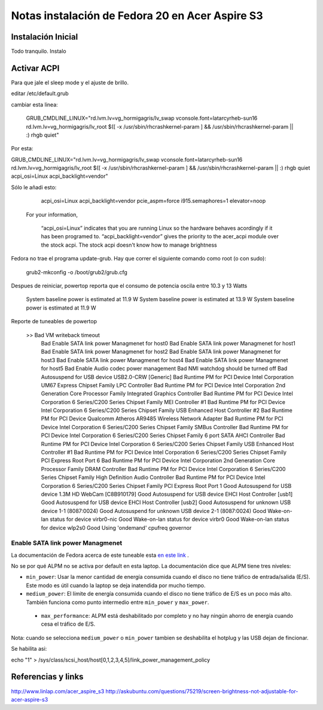 Notas instalación de Fedora 20 en Acer Aspire S3 
================================================

.. author:: default
.. categories:: fedora, español
.. tags:: Fedora 20, instalación, acer aspire
.. comments::


Instalación Inicial
-------------------

Todo tranquilo. Instalo 


Activar ACPI
------------

Para que jale el sleep mode y el ajuste de brillo.

editar /etc/default.grub

cambiar esta linea:

    GRUB_CMDLINE_LINUX="rd.lvm.lv=vg_hormigagris/lv_swap vconsole.font=latarcyrheb-sun16 rd.lvm.lv=vg_hormigagris/lv_root $([ -x /usr/sbin/rhcrashkernel-param ] && /usr/sbin/rhcrashkernel-param || :) rhgb quiet"

Por esta:

GRUB_CMDLINE_LINUX="rd.lvm.lv=vg_hormigagris/lv_swap vconsole.font=latarcyrheb-sun16 rd.lvm.lv=vg_hormigagris/lv_root $([ -x /usr/sbin/rhcrashkernel-param ] && /usr/sbin/rhcrashkernel-param || :) rhgb quiet acpi_osi=Linux acpi_backlight=vendor"

Sólo le añadi esto:

    acpi_osi=Linux acpi_backlight=vendor pcie_aspm=force i915.semaphores=1 elevator=noop


 For your information,

    “acpi_osi=Linux” indicates that you are running Linux so the hardware behaves acordingly if it has been programed to.
    “acpi_backlight=vendor” gives the priority to the acer_acpi module over the stock acpi. The stock acpi doesn't know how to manage brightness


Fedora no trae el programa update-grub. Hay que correr el siguiente comando como root (o con sudo):

    grub2-mkconfig -o /boot/grub2/grub.cfg


Despues de reiniciar, powertop reporta que el consumo de potencia oscila entre 10.3 y 13 Watts

    System baseline power is estimated at 11.9 W
    System baseline power is estimated at 13.9 W
    System baseline power is estimated at 11.9 W

Reporte de tuneables de powertop

    >> Bad           VM writeback timeout                                                                                   
       Bad           Enable SATA link power Managmenet for host0
       Bad           Enable SATA link power Managmenet for host1
       Bad           Enable SATA link power Managmenet for host2
       Bad           Enable SATA link power Managmenet for host3
       Bad           Enable SATA link power Managmenet for host4
       Bad           Enable SATA link power Managmenet for host5
       Bad           Enable Audio codec power management
       Bad           NMI watchdog should be turned off
       Bad           Autosuspend for USB device USB2.0-CRW [Generic]
       Bad           Runtime PM for PCI Device Intel Corporation UM67 Express Chipset Family LPC Controller
       Bad           Runtime PM for PCI Device Intel Corporation 2nd Generation Core Processor Family Integrated Graphics Controller
       Bad           Runtime PM for PCI Device Intel Corporation 6 Series/C200 Series Chipset Family MEI Controller #1
       Bad           Runtime PM for PCI Device Intel Corporation 6 Series/C200 Series Chipset Family USB Enhanced Host Controller #2
       Bad           Runtime PM for PCI Device Qualcomm Atheros AR9485 Wireless Network Adapter
       Bad           Runtime PM for PCI Device Intel Corporation 6 Series/C200 Series Chipset Family SMBus Controller
       Bad           Runtime PM for PCI Device Intel Corporation 6 Series/C200 Series Chipset Family 6 port SATA AHCI Controller
       Bad           Runtime PM for PCI Device Intel Corporation 6 Series/C200 Series Chipset Family USB Enhanced Host Controller #1
       Bad           Runtime PM for PCI Device Intel Corporation 6 Series/C200 Series Chipset Family PCI Express Root Port 6
       Bad           Runtime PM for PCI Device Intel Corporation 2nd Generation Core Processor Family DRAM Controller
       Bad           Runtime PM for PCI Device Intel Corporation 6 Series/C200 Series Chipset Family High Definition Audio Controller
       Bad           Runtime PM for PCI Device Intel Corporation 6 Series/C200 Series Chipset Family PCI Express Root Port 1
       Good          Autosuspend for USB device 1.3M HD WebCam [C8B910179]
       Good          Autosuspend for USB device EHCI Host Controller [usb1]
       Good          Autosuspend for USB device EHCI Host Controller [usb2]
       Good          Autosuspend for unknown USB device 1-1 (8087:0024)
       Good          Autosuspend for unknown USB device 2-1 (8087:0024)
       Good          Wake-on-lan status for device virbr0-nic
       Good          Wake-on-lan status for device virbr0
       Good          Wake-on-lan status for device wlp2s0
       Good          Using 'ondemand' cpufreq governor


Enable SATA link power Managmenet
~~~~~~~~~~~~~~~~~~~~~~~~~~~~~~~~~

La documentación de Fedora acerca de este tuneable esta `en este link <https://docs.fedoraproject.org/en-US/Fedora/20/html/Power_Management_Guide/ALPM.html>`_ .

No se por qué ALPM no se activa por default en esta laptop. La documentación
dice que ALPM tiene tres niveles:


+ ``min_power``: Usar la menor cantidad de energía consumida cuando el disco
  no tiene tráfico de entrada/salida (E/S). Este modo es útil cuando la laptop se
  deja inatendida por mucho tiempo.

+ ``medium_power``: El límite de energía consumida cuando el disco no tiene
  tráfico de E/S es un poco más alto.  También funciona como punto intermedio
  entre ``min_power`` y ``max_power``.

 + ``max_performance``: ALPM está deshabilitado por completo y no hay ningún
   ahorro de energía cuando cesa el tráfico de E/S.

Nota: cuando se selecciona ``medium_power`` o ``min_power`` tambien se
deshabilita el hotplug y las USB dejan de fincionar.


Se habilita asi:

echo "1" > /sys/class/scsi_host/host[0,1,2,3,4,5]/link_power_management_policy

Referencias y links
-------------------

http://www.linlap.com/acer_aspire_s3
http://askubuntu.com/questions/75219/screen-brightness-not-adjustable-for-acer-aspire-s3


